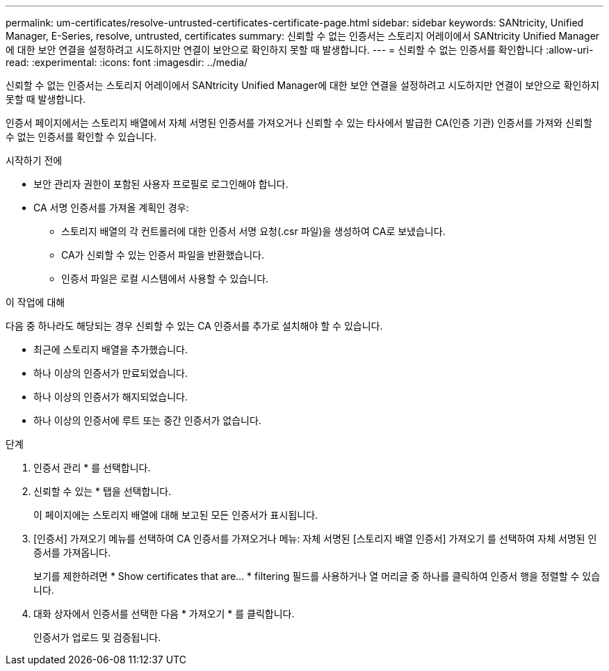 ---
permalink: um-certificates/resolve-untrusted-certificates-certificate-page.html 
sidebar: sidebar 
keywords: SANtricity, Unified Manager, E-Series, resolve, untrusted, certificates 
summary: 신뢰할 수 없는 인증서는 스토리지 어레이에서 SANtricity Unified Manager에 대한 보안 연결을 설정하려고 시도하지만 연결이 보안으로 확인하지 못할 때 발생합니다. 
---
= 신뢰할 수 없는 인증서를 확인합니다
:allow-uri-read: 
:experimental: 
:icons: font
:imagesdir: ../media/


[role="lead"]
신뢰할 수 없는 인증서는 스토리지 어레이에서 SANtricity Unified Manager에 대한 보안 연결을 설정하려고 시도하지만 연결이 보안으로 확인하지 못할 때 발생합니다.

인증서 페이지에서는 스토리지 배열에서 자체 서명된 인증서를 가져오거나 신뢰할 수 있는 타사에서 발급한 CA(인증 기관) 인증서를 가져와 신뢰할 수 없는 인증서를 확인할 수 있습니다.

.시작하기 전에
* 보안 관리자 권한이 포함된 사용자 프로필로 로그인해야 합니다.
* CA 서명 인증서를 가져올 계획인 경우:
+
** 스토리지 배열의 각 컨트롤러에 대한 인증서 서명 요청(.csr 파일)을 생성하여 CA로 보냈습니다.
** CA가 신뢰할 수 있는 인증서 파일을 반환했습니다.
** 인증서 파일은 로컬 시스템에서 사용할 수 있습니다.




.이 작업에 대해
다음 중 하나라도 해당되는 경우 신뢰할 수 있는 CA 인증서를 추가로 설치해야 할 수 있습니다.

* 최근에 스토리지 배열을 추가했습니다.
* 하나 이상의 인증서가 만료되었습니다.
* 하나 이상의 인증서가 해지되었습니다.
* 하나 이상의 인증서에 루트 또는 중간 인증서가 없습니다.


.단계
. 인증서 관리 * 를 선택합니다.
. 신뢰할 수 있는 * 탭을 선택합니다.
+
이 페이지에는 스토리지 배열에 대해 보고된 모든 인증서가 표시됩니다.

. [인증서] 가져오기 메뉴를 선택하여 CA 인증서를 가져오거나 메뉴: 자체 서명된 [스토리지 배열 인증서] 가져오기 를 선택하여 자체 서명된 인증서를 가져옵니다.
+
보기를 제한하려면 * Show certificates that are... * filtering 필드를 사용하거나 열 머리글 중 하나를 클릭하여 인증서 행을 정렬할 수 있습니다.

. 대화 상자에서 인증서를 선택한 다음 * 가져오기 * 를 클릭합니다.
+
인증서가 업로드 및 검증됩니다.


